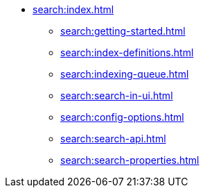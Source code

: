 * xref:search:index.adoc[]
** xref:search:getting-started.adoc[]
** xref:search:index-definitions.adoc[]
** xref:search:indexing-queue.adoc[]
** xref:search:search-in-ui.adoc[]
** xref:search:config-options.adoc[]
** xref:search:search-api.adoc[]
** xref:search:search-properties.adoc[]
